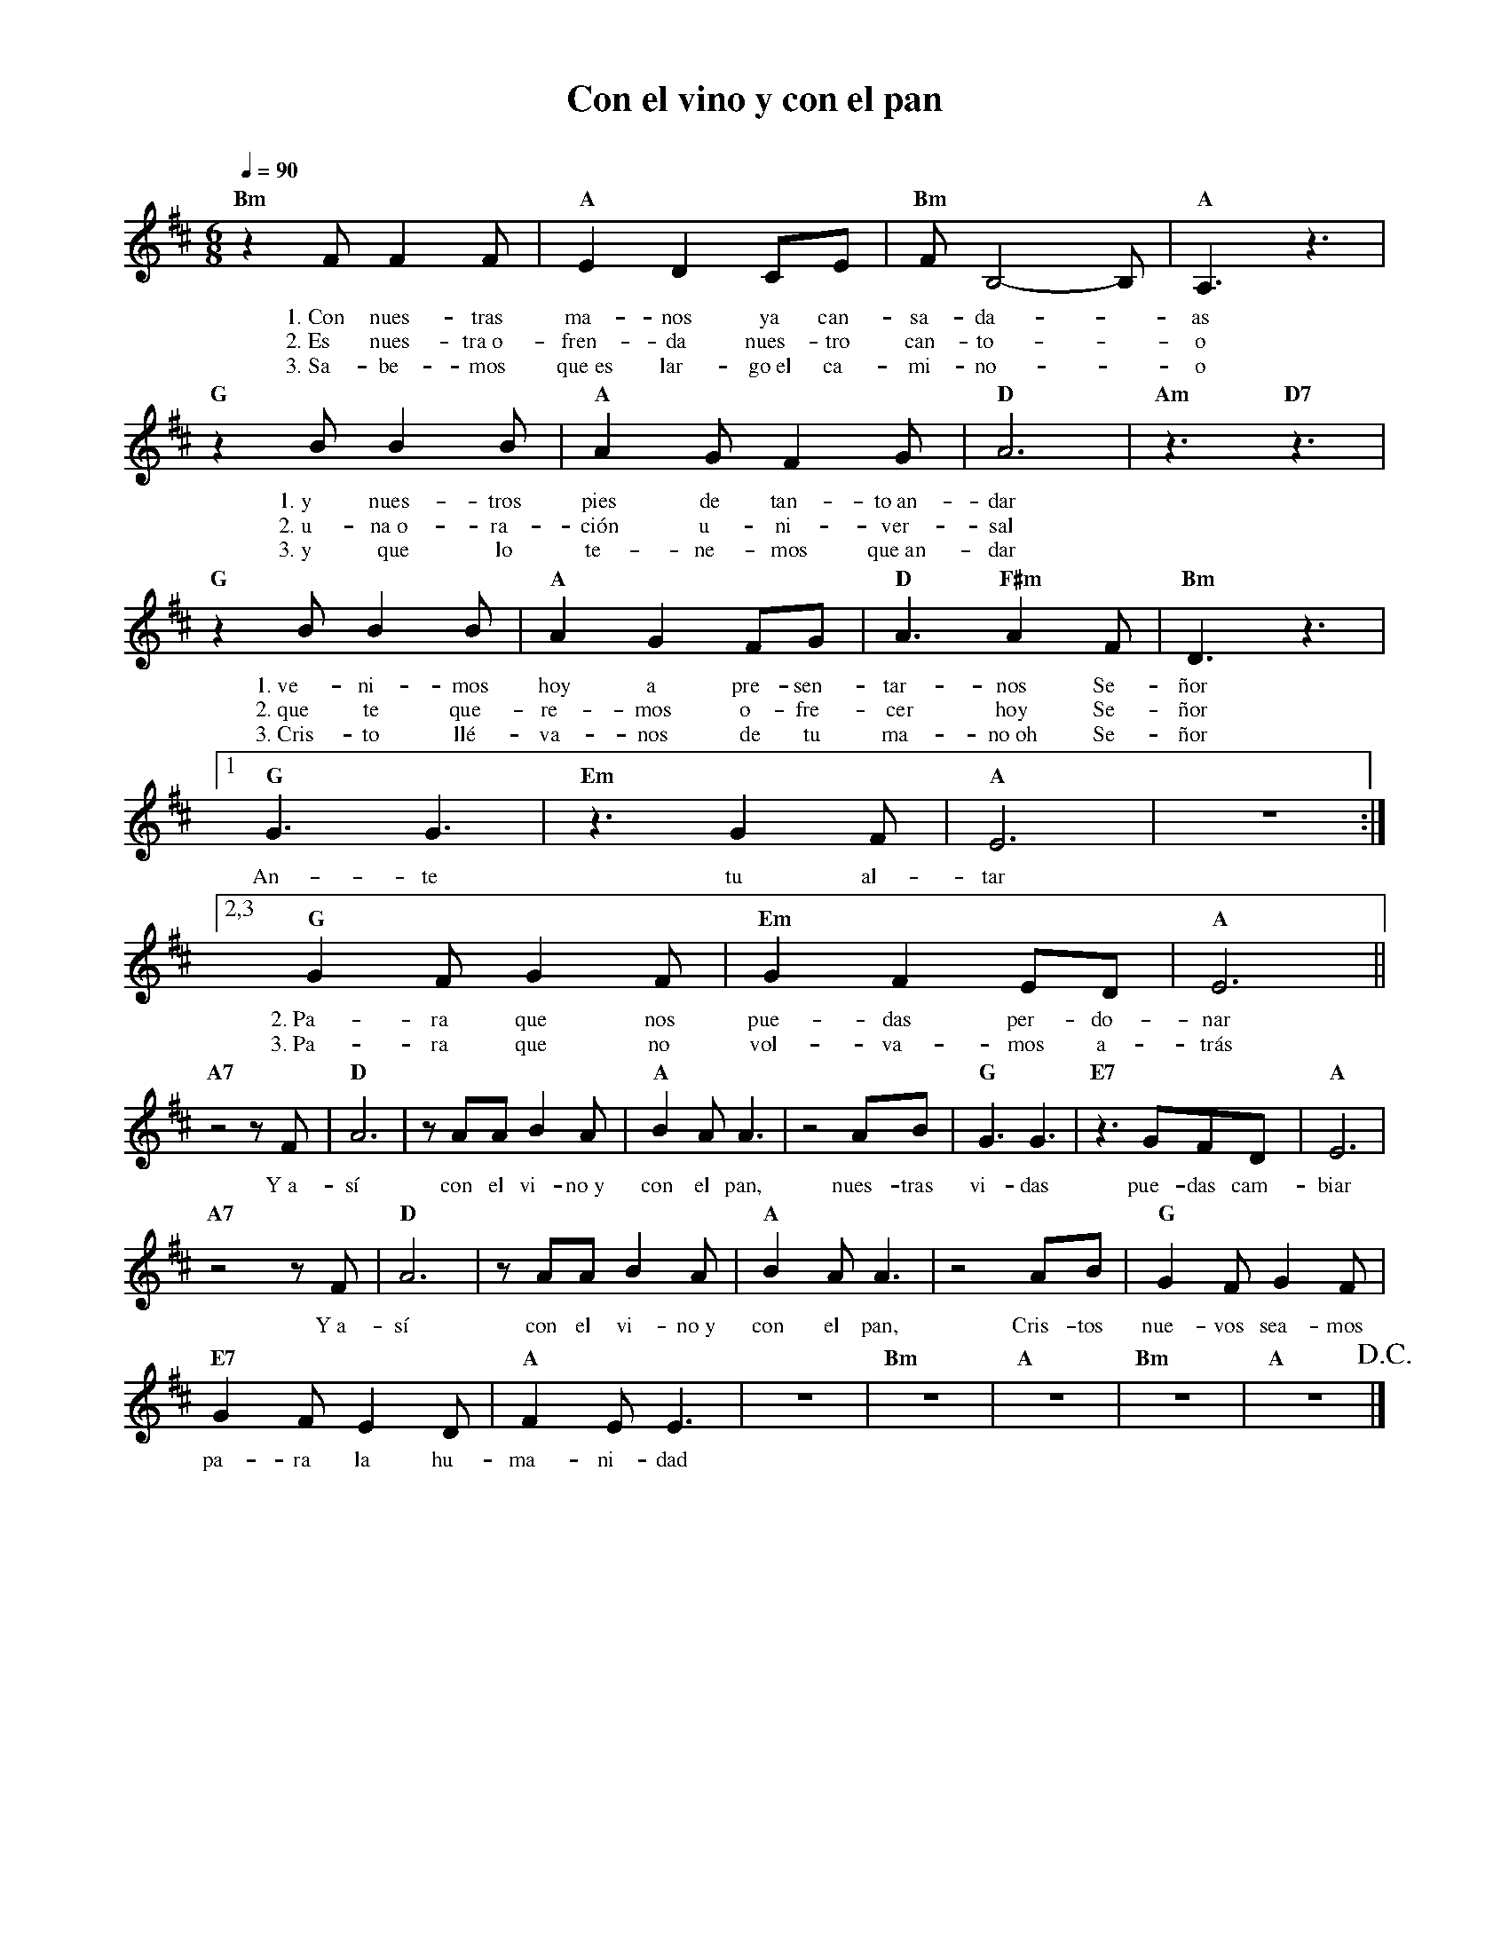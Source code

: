 %abc-2.2
%%MIDI program 74
%%topspace 0
%%composerspace 0
%%titlefont RomanBold 20
%%vocalfont Roman 12
%%composerfont RomanItalic 12
%%gchordfont RomanBold 12
%%tempofont RomanBold 12
%leftmargin 0.8cm
%rightmargin 0.8cm

X:1
T:Con el vino y con el pan
C:
S:
M:6/8
L:1/8
Q:1/4=90
K:D
%
%
    "Bm"z2F F2F | "A"E2D2CE | "Bm"FB,4-B, | "A"A,3 z3 | 
w: 1.~Con nues-tras ma-nos ya can-sa-da--as
w: 2.~Es nues-tra~o-fren-da nues-tro can-to--o
w: 3.~Sa-be-mos que~es lar-go~el ca-mi-no--o
    "G"z2B B2B | "A"A2G F2G | "D"A6 | "Am"z3 "D7"z3 |
w: 1.~y nues-tros pies de tan-to~an-dar
w: 2.~u-na~o-ra-ción u-ni-ver-sal
w: 3.~y que lo te-ne-mos que~an-dar
    "G"z2B B2B | "A"A2G2 FG | "D"A3 "F#m"A2F | "Bm"D3 z3 |1
w: 1.~ve-ni-mos hoy a pre-sen-tar-nos Se-ñor
w: 2.~que te que-re-mos o-fre-cer hoy Se-ñor
w: 3.~Cris-to llé-va-nos de tu ma-no~oh Se-ñor
    "G"G3 G3 | "Em"z3 G2F | "A"E6 | z6 :|2,3
w: An-te tu al-tar
    "G"G2F G2F | "Em"G2F2 ED | "A"E6 ||
w: 2.~Pa-ra que nos pue-das per-do-nar
w: 3.~Pa-ra que no vol-va-mos a-trás
    "A7"z4 zF | "D"A6 | zAA B2A | "A"B2A A3 | z4 AB | "G"G3 G3 | "E7"z3 GFD | "A"E6 |
w: Y~a-sí con el vi-no~y con el pan, nues-tras vi-das pue-das cam-biar
    "A7"z4 zF | "D"A6 | zAA B2A | "A"B2A A3 | z4 AB | "G"G2F G2F |
w: Y~a-sí con el vi-no~y con el pan, Cris-tos nue-vos sea-mos
    "E7"G2F E2D | "A"F2E E3 | z6 | "Bm"z6 | "A"z6 | "Bm"z6 | "A"z6 !D.C.!|]
w: pa-ra la hu-ma-ni-dad